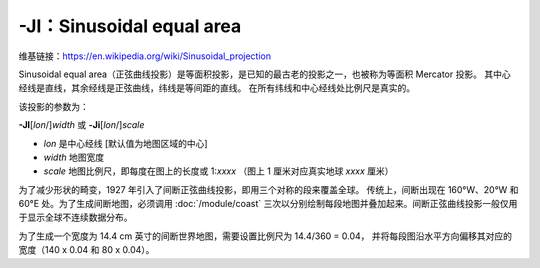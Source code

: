 -JI：Sinusoidal equal area
==========================

维基链接：https://en.wikipedia.org/wiki/Sinusoidal_projection

Sinusoidal equal area（正弦曲线投影）是等面积投影，是已知的最古老的投影之一，也被称为等面积 Mercator 投影。
其中心经线是直线，其余经线是正弦曲线，纬线是等间距的直线。
在所有纬线和中心经线处比例尺是真实的。

该投影的参数为：

**-JI**\ [*lon*/]\ *width*
或
**-Ji**\ [*lon*/]\ *scale*

- *lon* 是中心经线 [默认值为地图区域的中心]
- *width* 地图宽度
- *scale* 地图比例尺，即每度在图上的长度或 1:*xxxx* （图上 1 厘米对应真实地球 *xxxx* 厘米）

.. gmtplot::
    :caption: 使用正弦曲线投影绘制世界地图
    :width: 85%

    gmt coast -Rd -JI12c -Bg -Dc -A10000 -Gcoral4 -Sazure3 -png GMT_sinusoidal

为了减少形状的畸变，1927 年引入了间断正弦曲线投影，即用三个对称的段来覆盖全球。
传统上，间断出现在 160°W、20°W 和 60°E 处。为了生成间断地图，必须调用 :doc:`/module/coast`
三次以分别绘制每段地图并叠加起来。间断正弦曲线投影一般仅用于显示全球不连续数据分布。

为了生成一个宽度为 14.4 cm 英寸的间断世界地图，需要设置比例尺为 14.4/360 = 0.04，
并将每段图沿水平方向偏移其对应的宽度（140 x 0.04 和 80 x 0.04）。

.. gmtplot::
   :caption:  使用间断正弦曲线投影绘制世界地图
   :width: 85%

   gmt begin GMT_sinus_int pdf,png
   gmt coast -R200/340/-90/90 -Ji0.04c -Bg -A10000 -Dc -Gdarkred -Sazure
   gmt coast -R-20/60/-90/90 -Bg -Dc -A10000 -Gdarkgreen -Sazure -X5.6c
   gmt coast -R60/200/-90/90 -Bg -Dc -A10000 -Gdarkblue -X3.2c
   gmt end
